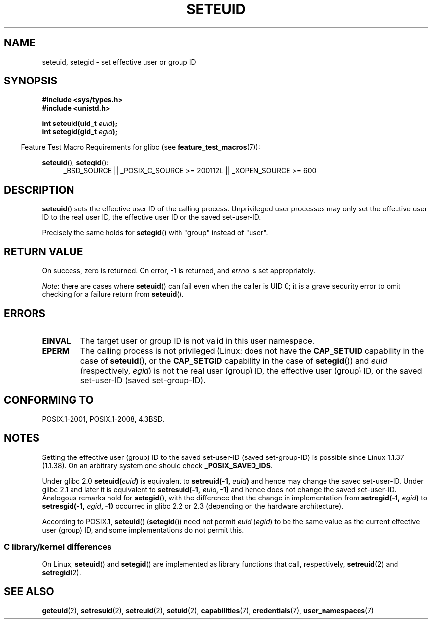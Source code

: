 .\" Copyright (C) 2001 Andries Brouwer (aeb@cwi.nl)
.\"
.\" %%%LICENSE_START(VERBATIM)
.\" Permission is granted to make and distribute verbatim copies of this
.\" manual provided the copyright notice and this permission notice are
.\" preserved on all copies.
.\"
.\" Permission is granted to copy and distribute modified versions of this
.\" manual under the conditions for verbatim copying, provided that the
.\" entire resulting derived work is distributed under the terms of a
.\" permission notice identical to this one.
.\"
.\" Since the Linux kernel and libraries are constantly changing, this
.\" manual page may be incorrect or out-of-date.  The author(s) assume no
.\" responsibility for errors or omissions, or for damages resulting from
.\" the use of the information contained herein.  The author(s) may not
.\" have taken the same level of care in the production of this manual,
.\" which is licensed free of charge, as they might when working
.\" professionally.
.\"
.\" Formatted or processed versions of this manual, if unaccompanied by
.\" the source, must acknowledge the copyright and authors of this work.
.\" %%%LICENSE_END
.\"
.\" [should really be seteuid.3]
.\" Modified, 27 May 2004, Michael Kerrisk <mtk.manpages@gmail.com>
.\"     Added notes on capability requirements
.\"
.TH SETEUID 2 2015-07-23 "Linux" "Linux Programmer's Manual"
.SH NAME
seteuid, setegid \- set effective user or group ID
.SH SYNOPSIS
.B #include <sys/types.h>
.br
.B #include <unistd.h>
.sp
.BI "int seteuid(uid_t " euid );
.br
.BI "int setegid(gid_t " egid );
.sp
.in -4n
Feature Test Macro Requirements for glibc (see
.BR feature_test_macros (7)):
.in
.sp
.ad l
.BR seteuid (),
.BR setegid ():
.RS 4
_BSD_SOURCE || _POSIX_C_SOURCE\ >=\ 200112L || _XOPEN_SOURCE\ >=\ 600
.RE
.ad
.SH DESCRIPTION
.BR seteuid ()
sets the effective user ID of the calling process.
Unprivileged user processes may only set the effective user ID to the
real user ID, the effective user ID or the saved set-user-ID.

Precisely the same holds for
.BR setegid ()
with "group" instead of "user".
.\" When
.\" .I euid
.\" equals \-1, nothing is changed.
.\" (This is an artifact of the implementation in glibc of seteuid()
.\" using setresuid(2).)
.SH RETURN VALUE
On success, zero is returned.
On error, \-1 is returned, and
.I errno
is set appropriately.

.IR Note :
there are cases where
.BR seteuid ()
can fail even when the caller is UID 0;
it is a grave security error to omit checking for a failure return from
.BR seteuid ().
.SH ERRORS
.TP
.B EINVAL
The target user or group ID is not valid in this user namespace.
.TP
.B EPERM
The calling process is not privileged (Linux: does not have the
.B CAP_SETUID
capability in the case of
.BR seteuid (),
or the
.B CAP_SETGID
capability in the case of
.BR setegid ())
and
.I euid
(respectively,
.IR egid )
is not the real user (group) ID, the effective user (group) ID,
or the saved set-user-ID (saved set-group-ID).
.SH CONFORMING TO
POSIX.1-2001, POSIX.1-2008, 4.3BSD.
.SH NOTES
Setting the effective user (group) ID to the
saved set-user-ID (saved set-group-ID) is
possible since Linux 1.1.37 (1.1.38).
On an arbitrary system one should check
.BR _POSIX_SAVED_IDS .
.LP
Under glibc 2.0
.BI seteuid( euid )
is equivalent to
.BI setreuid(\-1, " euid" )
and hence may change the saved set-user-ID.
Under glibc 2.1 and later it is equivalent to
.BI setresuid(\-1, " euid" ", \-1)"
and hence does not change the saved set-user-ID.
Analogous remarks hold for
.BR setegid (),
with the difference that the change in implementation from
.BI setregid(\-1, " egid" )
to
.BI setresgid(\-1, " egid" ", \-1)"
occurred in glibc 2.2 or 2.3 (depending on the hardware architecture).

According to POSIX.1,
.BR seteuid ()
.RB ( setegid ())
need not permit
.I euid
.RI ( egid )
to be the same value as the current effective user (group) ID,
and some implementations do not permit this.
.SS C library/kernel differences
On Linux,
.BR seteuid ()
and
.BR setegid ()
are implemented as library functions that call, respectively,
.BR setreuid (2)
and
.BR setregid (2).
.SH SEE ALSO
.BR geteuid (2),
.BR setresuid (2),
.BR setreuid (2),
.BR setuid (2),
.BR capabilities (7),
.BR credentials (7),
.BR user_namespaces (7)
